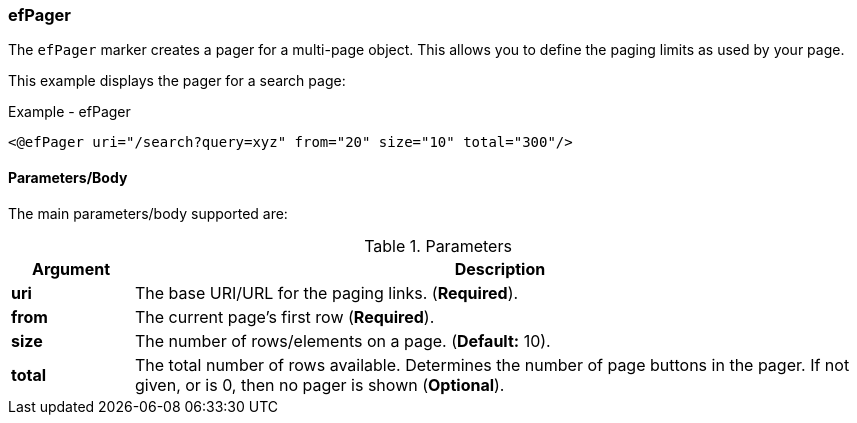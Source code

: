 
=== efPager

The `efPager` marker creates a pager for a multi-page object.  This allows you to
define the paging limits as used by your page.

This example displays the pager for a search page:

[source,html]
.Example - efPager 
----
<@efPager uri="/search?query=xyz" from="20" size="10" total="300"/>
----

==== Parameters/Body

The main parameters/body supported are:

.Parameters
[cols="1,6"]
|===
|Argument|Description

|*uri*       | The base URI/URL for the paging links. (*Required*).
|*from*      | The current page's first row (*Required*).
|*size*      | The number of rows/elements on a page. (*Default:* 10).
|*total*     | The total number of rows available.  Determines the number of page buttons in the
               pager. If not given, or is 0, then no pager is shown (*Optional*).
|===

